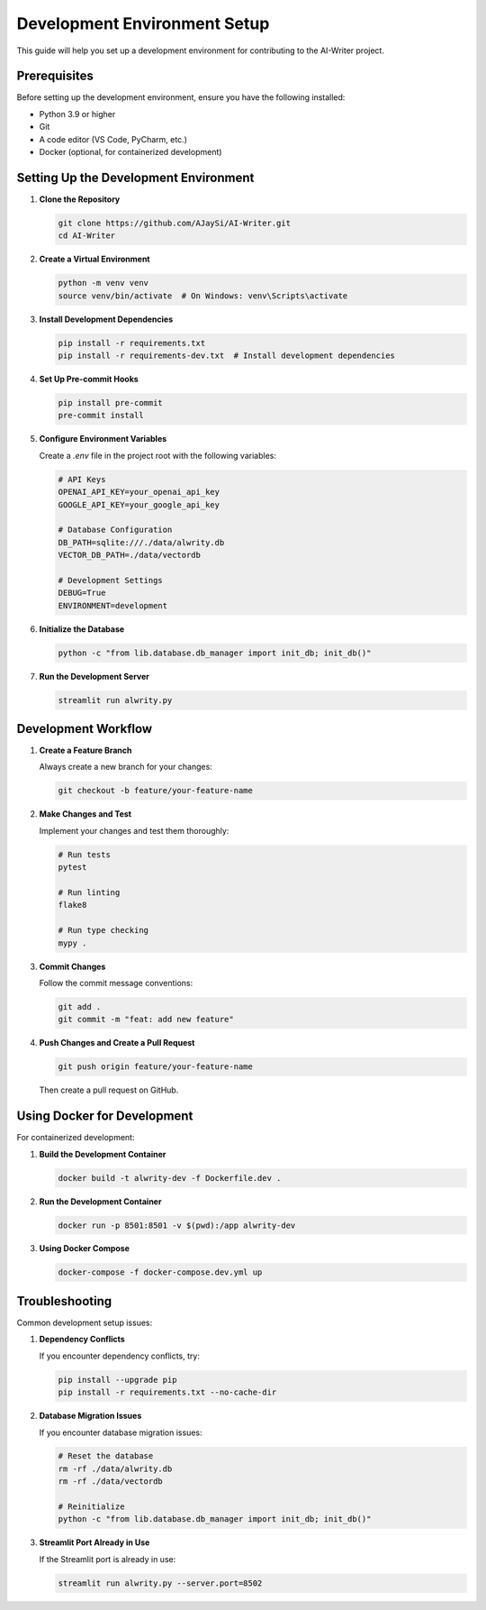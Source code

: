 Development Environment Setup
============================

This guide will help you set up a development environment for contributing to the AI-Writer project.

Prerequisites
------------

Before setting up the development environment, ensure you have the following installed:

* Python 3.9 or higher
* Git
* A code editor (VS Code, PyCharm, etc.)
* Docker (optional, for containerized development)

Setting Up the Development Environment
------------------------------------

1. **Clone the Repository**

   .. code-block:: bash

      git clone https://github.com/AJaySi/AI-Writer.git
      cd AI-Writer

2. **Create a Virtual Environment**

   .. code-block:: bash

      python -m venv venv
      source venv/bin/activate  # On Windows: venv\Scripts\activate

3. **Install Development Dependencies**

   .. code-block:: bash

      pip install -r requirements.txt
      pip install -r requirements-dev.txt  # Install development dependencies

4. **Set Up Pre-commit Hooks**

   .. code-block:: bash

      pip install pre-commit
      pre-commit install

5. **Configure Environment Variables**

   Create a `.env` file in the project root with the following variables:

   .. code-block:: bash

      # API Keys
      OPENAI_API_KEY=your_openai_api_key
      GOOGLE_API_KEY=your_google_api_key
      
      # Database Configuration
      DB_PATH=sqlite:///./data/alwrity.db
      VECTOR_DB_PATH=./data/vectordb
      
      # Development Settings
      DEBUG=True
      ENVIRONMENT=development

6. **Initialize the Database**

   .. code-block:: bash

      python -c "from lib.database.db_manager import init_db; init_db()"

7. **Run the Development Server**

   .. code-block:: bash

      streamlit run alwrity.py

Development Workflow
------------------

1. **Create a Feature Branch**

   Always create a new branch for your changes:

   .. code-block:: bash

      git checkout -b feature/your-feature-name

2. **Make Changes and Test**

   Implement your changes and test them thoroughly:

   .. code-block:: bash

      # Run tests
      pytest
      
      # Run linting
      flake8
      
      # Run type checking
      mypy .

3. **Commit Changes**

   Follow the commit message conventions:

   .. code-block:: bash

      git add .
      git commit -m "feat: add new feature"

4. **Push Changes and Create a Pull Request**

   .. code-block:: bash

      git push origin feature/your-feature-name

   Then create a pull request on GitHub.

Using Docker for Development
--------------------------

For containerized development:

1. **Build the Development Container**

   .. code-block:: bash

      docker build -t alwrity-dev -f Dockerfile.dev .

2. **Run the Development Container**

   .. code-block:: bash

      docker run -p 8501:8501 -v $(pwd):/app alwrity-dev

3. **Using Docker Compose**

   .. code-block:: bash

      docker-compose -f docker-compose.dev.yml up

Troubleshooting
-------------

Common development setup issues:

1. **Dependency Conflicts**

   If you encounter dependency conflicts, try:

   .. code-block:: bash

      pip install --upgrade pip
      pip install -r requirements.txt --no-cache-dir

2. **Database Migration Issues**

   If you encounter database migration issues:

   .. code-block:: bash

      # Reset the database
      rm -rf ./data/alwrity.db
      rm -rf ./data/vectordb
      
      # Reinitialize
      python -c "from lib.database.db_manager import init_db; init_db()"

3. **Streamlit Port Already in Use**

   If the Streamlit port is already in use:

   .. code-block:: bash

      streamlit run alwrity.py --server.port=8502